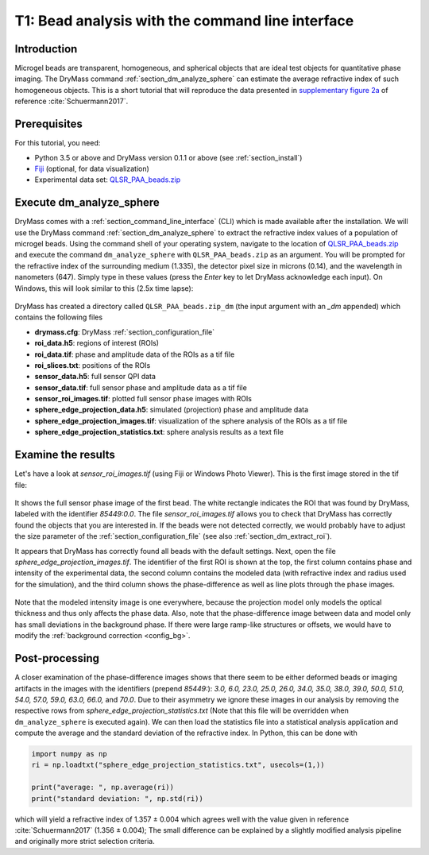 =================================================
T1: Bead analysis with the command line interface
=================================================

Introduction
------------
Microgel beads are transparent, homogeneous, and spherical objects
that are ideal test objects for quantitative phase imaging. The DryMass
command :ref:`section_dm_analyze_sphere` can estimate the average
refractive index of such homogeneous objects. This is a short tutorial
that will reproduce the data presented in
`supplementary figure 2a <https://arxiv.org/src/1706.00715v3/anc/S02_2D_phase_measurements.pdf>`_
of reference :cite:`Schuermann2017`.

Prerequisites
-------------
For this tutorial, you need:

- Python 3.5 or above and DryMass version 0.1.1 or above (see :ref:`section_install`)
- `Fiji <https://fiji.sc/>`_ (optional, for data visualization)
- Experimental data set: `QLSR_PAA_beads.zip <https://github.com/RI-imaging/QPI-data/raw/master/QLSR_PAA_beads.zip>`_

Execute dm_analyze_sphere
-------------------------
DryMass comes with a :ref:`section_command_line_interface` (CLI)
which is made available after the installation.
We will use the DryMass command  :ref:`section_dm_analyze_sphere`
to extract the refractive index values of a population of microgel
beads. Using the command shell of your operating system, navigate
to the location of
`QLSR_PAA_beads.zip <https://github.com/RI-imaging/QPI-data/raw/master/QLSR_PAA_beads.zip>`_
and execute the command ``dm_analyze_sphere`` with
``QLSR_PAA_beads.zip`` as an argument. You will be prompted for
the refractive index of the surrounding medium (1.335), the
detector pixel size in microns (0.14), and the wavelength in
nanometers (647). Simply type in these values (press the `Enter`
key to let DryMass acknowledge each input). On Windows, this
will look similar to this (2.5x time lapse):

.. figure:: t01_analyze_sphere.gif

DryMass has created a directory called ``QLSR_PAA_beads.zip_dm`` (the
input argument with an `_dm` appended) which contains the following
files

- **drymass.cfg**: DryMass :ref:`section_configuration_file`
- **roi_data.h5**: regions of interest (ROIs)
- **roi_data.tif**: phase and amplitude data of the ROIs as a tif file
- **roi_slices.txt**: positions of the ROIs
- **sensor_data.h5**: full sensor QPI data
- **sensor_data.tif**: full sensor phase and amplitude data as a tif file
- **sensor_roi_images.tif**: plotted full sensor phase images with ROIs
- **sphere_edge_projection_data.h5**: simulated (projection) phase and amplitude data
- **sphere_edge_projection_images.tif**: visualization of the sphere analysis of the ROIs as a tif file
- **sphere_edge_projection_statistics.txt**:  sphere analysis results as a text file

Examine the results
-------------------
Let's have a look at *sensor_roi_images.tif* (using Fiji or Windows
Photo Viewer). This is the first image stored in the tif file:

.. figure:: t01_sensor_roi_image.jpg

It shows the full sensor phase image of the first bead. The white rectangle
indicates the ROI that was found by DryMass, labeled with the identifier
*85449:0.0*. The file *sensor_roi_images.tif* allows you to check that
DryMass has correctly found the objects that you are interested in. If the
beads were not detected correctly, we would probably have to adjust the
size parameter of the :ref:`section_configuration_file` (see also 
:ref:`section_dm_extract_roi`).

It appears that DryMass has correctly found all beads with the default
settings. Next, open the file *sphere_edge_projection_images.tif*. The
identifier of the first ROI is shown at the top, the first column contains
phase and intensity of the experimental data, the second column contains
the modeled data (with refractive index and radius used for the simulation),
and the third column shows the phase-difference as well as line plots through
the phase images.

.. figure:: t01_sphere_edge_projection_image.jpg

Note that the modeled intensity image is one everywhere, because the projection
model only models the optical thickness and thus only affects the phase data.
Also, note that the phase-difference image between data and model only has
small deviations in the background phase. If there were large ramp-like
structures or offsets, we would have to modify the
:ref:`background correction <config_bg>`.

Post-processing
---------------
A closer examination of the phase-difference images shows that there seem to
be either deformed beads or imaging artifacts in the images with the identifiers
(prepend *85449:*): *3.0, 6.0, 23.0, 25.0, 26.0, 34.0, 35.0, 38.0, 39.0, 50.0,
51.0, 54.0, 57.0, 59.0, 63.0, 66.0,* and *70.0*. Due to their asymmetry
we ignore these images in our analysis by removing the respective rows
from *sphere_edge_projection_statistics.txt* (Note that this file will be
overridden when ``dm_analyze_sphere`` is executed again). We can then load the
statistics file into a statistical analysis application and compute the
average and the standard deviation of the refractive index. In Python,
this can be done with

.. code-block:: python

   import numpy as np
   ri = np.loadtxt("sphere_edge_projection_statistics.txt", usecols=(1,))

   print("average: ", np.average(ri))
   print("standard deviation: ", np.std(ri))

which will yield a refractive index of 1.357 ± 0.004 which agrees well
with the value given in reference :cite:`Schuermann2017` (1.356 ± 0.004); The
small difference can be explained by a slightly modified analysis pipeline
and originally more strict selection criteria.


